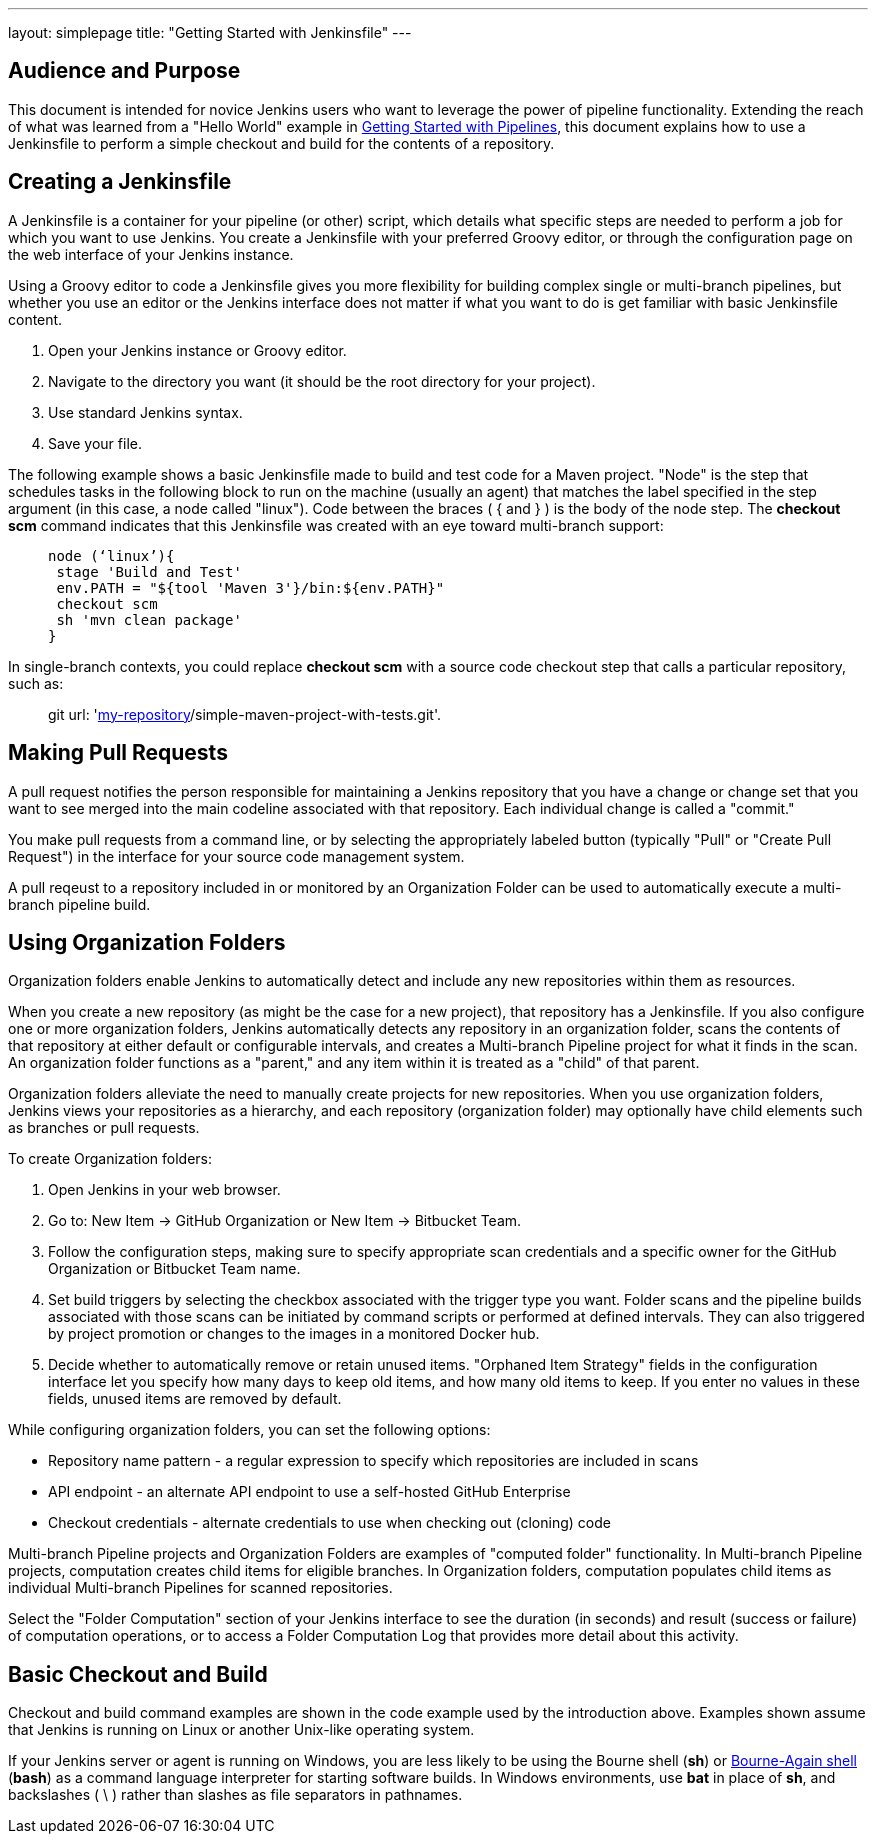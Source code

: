 ---
layout: simplepage
title: "Getting Started with Jenkinsfile"
---

:toc:



== Audience and Purpose

This document is intended for novice Jenkins users who want to leverage the power of pipeline functionality. Extending the reach of what was learned from a "Hello World" example in link:http://jenkins.io/doc/pipeline/[Getting Started with Pipelines], this document explains how to use a Jenkinsfile to perform a simple checkout and build for the contents of a repository.

== Creating a Jenkinsfile

A Jenkinsfile is a container for your pipeline (or other) script, which details what specific steps are needed to perform a job for which you want to use Jenkins. You create a Jenkinsfile with your preferred Groovy editor, or through the configuration page on the web interface of your Jenkins instance.

Using a Groovy editor to code a Jenkinsfile gives you more flexibility for building complex single or multi-branch pipelines, but whether you use an editor or the Jenkins interface does not matter if what you want to do is get familiar with basic Jenkinsfile content.


. Open your Jenkins instance or Groovy editor.
. Navigate to the directory you want (it should be the root directory for your project).
. Use standard Jenkins syntax.
. Save your file.

The following example shows a basic Jenkinsfile made to build and test code for a Maven project. "Node" is the step that schedules tasks in the following block to run on the machine (usually an agent) that matches the label specified in the step argument (in this case, a node called "linux"). Code between the braces ( { and } ) is the body of the node step. The *checkout scm* command indicates that this Jenkinsfile was created with an eye toward multi-branch support:

____
 node (‘linux’){
  stage 'Build and Test'
  env.PATH = "${tool 'Maven 3'}/bin:${env.PATH}"
  checkout scm
  sh 'mvn clean package'
 }
____

In single-branch contexts, you could replace *checkout scm* with a source code checkout step that calls a particular repository, such as:
____
git url: 'https://github.com/[my-repository]/simple-maven-project-with-tests.git'.
____

== Making Pull Requests

A pull request notifies the person responsible for maintaining a Jenkins repository that you have a change or change set that you want to see merged into the main codeline associated with that repository. Each individual change is called a "commit."

You make pull requests from a command line, or by selecting the appropriately labeled button (typically "Pull" or "Create Pull Request") in the interface for your source code management system.

A pull reqeust to a repository included in or monitored by an Organization Folder can be used to automatically execute a multi-branch pipeline build.


== Using Organization Folders

Organization folders enable Jenkins to automatically detect and include any new repositories within them as resources.

When you create a new repository (as might be the case for a new project), that repository has a Jenkinsfile. If you also configure one or more organization folders, Jenkins automatically detects any repository in an organization folder, scans the contents of that repository at either default or configurable intervals, and creates a Multi-branch Pipeline project for what it finds in the scan. An organization folder functions as a "parent," and any item within it is treated as a "child" of that parent.

Organization folders alleviate the need to manually create projects for new repositories. When you use organization folders, Jenkins views your repositories as a hierarchy, and each repository (organization folder) may optionally have child elements such as branches or pull requests.


To create Organization folders:

. Open Jenkins in your web browser.
. Go to: New Item → GitHub Organization or New Item → Bitbucket Team.
. Follow the configuration steps, making sure to specify appropriate scan credentials and a specific owner for the GitHub Organization or Bitbucket Team name.
. Set build triggers by selecting the checkbox associated with the trigger type you want. Folder scans and the pipeline builds associated with those scans can be initiated by command scripts or performed at defined intervals. They can also triggered by project promotion or changes to the images in a monitored Docker hub.
. Decide whether to automatically remove or retain unused items. "Orphaned Item Strategy" fields in the configuration interface let you specify how many days to keep old items, and how many old items to keep. If you enter no values in these fields, unused items are removed by default.

While configuring organization folders, you can set the following options:

* Repository name pattern - a regular expression to specify which repositories are included in scans
* API endpoint - an alternate API endpoint to use a self-hosted GitHub Enterprise
* Checkout credentials - alternate credentials to use when checking out (cloning) code

Multi-branch Pipeline projects and Organization Folders are examples of "computed folder" functionality. In Multi-branch Pipeline projects, computation creates child items for eligible branches. In Organization folders, computation populates child items as individual Multi-branch Pipelines for scanned repositories.

Select the "Folder Computation" section of your Jenkins interface to see the duration (in seconds) and result (success or failure) of computation operations, or to access a Folder Computation Log that provides more detail about this activity.

== Basic Checkout and Build

Checkout and build command examples are shown in the code example used by the introduction above. Examples shown assume that Jenkins is running on Linux or another Unix-like operating system.

If your Jenkins server or agent is running on Windows, you are less likely to be using the Bourne shell (*sh*) or link:http://www.computerhope.com/unix/ubash.htm[Bourne-Again shell] (*bash*) as a command language interpreter for starting software builds. In Windows environments, use *bat* in place of *sh*, and backslashes ( \ ) rather than slashes as file separators in pathnames.
